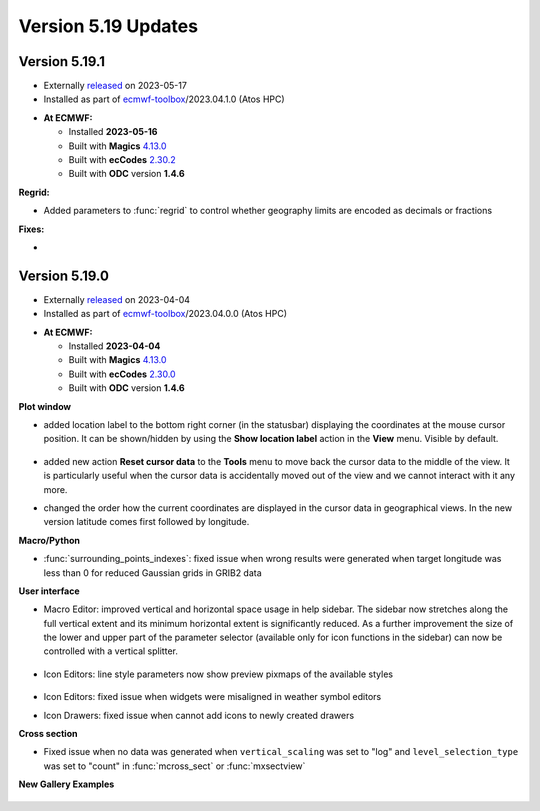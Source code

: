 .. _version_5.19_updates:

Version 5.19 Updates
////////////////////


Version 5.19.1
==============

* Externally `released <https://software.ecmwf.int/wiki/display/METV/Releases>`__\  on 2023-05-17
* Installed as part of `ecmwf-toolbox <https://confluence.ecmwf.int/display/UDOC/HPC2020%3A+ECMWF+software+and+libraries>`__\ /2023.04.1.0 (Atos HPC)

-  **At ECMWF:**

   -  Installed **2023-05-16**

   -  Built
      with **Magics** `4.13.0 <https://confluence.ecmwf.int/display/MAGP/Latest+News>`__

   -  Built
      with **ecCodes** `2.30.2 <https://confluence.ecmwf.int/display/ECC/ecCodes+version+2.30.0+released>`__

   -  Built with **ODC** version **1.4.6**


**Regrid:**

- Added parameters to :func:`regrid` to control whether geography limits are encoded as decimals or fractions 

**Fixes:**

-  


Version 5.19.0
==============

* Externally `released <https://software.ecmwf.int/wiki/display/METV/Releases>`__\  on 2023-04-04
* Installed as part of `ecmwf-toolbox <https://confluence.ecmwf.int/display/UDOC/HPC2020%3A+ECMWF+software+and+libraries>`__\ /2023.04.0.0 (Atos HPC)


-  **At ECMWF:**

   -  Installed **2023-04-04**

   -  Built
      with **Magics** `4.13.0 <https://confluence.ecmwf.int/display/MAGP/Latest+News>`__

   -  Built
      with **ecCodes** `2.30.0 <https://confluence.ecmwf.int/display/ECC/ecCodes+version+2.30.0+released>`__

   -  Built with **ODC** version **1.4.6**


**Plot window**

- added location label to the bottom right corner (in the statusbar) displaying the coordinates at the mouse cursor position. It can be shown/hidden by using the **Show location label** action in the **View** menu. Visible by default.

   .. image:: /_static/uplot/location_label.png
      :width: 320px

- added new action **Reset cursor data** to the **Tools** menu to move back the cursor data to the middle of the view. It is particularly useful when the cursor data is accidentally moved out of the view and we cannot interact with it any more.

- changed the order how the current coordinates are displayed in the cursor data in geographical views. In the new version latitude comes first followed by longitude.

**Macro/Python**

- :func:`surrounding_points_indexes`: fixed issue when wrong results were generated when target longitude was less than 0 for reduced Gaussian grids in GRIB2 data


.. **Macro to Python converter**

.. A main new feature in this release is the :ref:`Macro to Python converter <macro_to_python>`. It can be launched from the icon context menu in the :ref:`user interface <mv_desktop_overview>` and from the File menu of the Macro editor. The converter is able to generate fully functional Python code in most of the cases but some code structures have to adjusted manually. Details about the adjustment process can be found :ref:`here <macro_to_python_adjustments>`.

**User interface**

- Macro Editor: improved vertical and horizontal space usage in help sidebar. The sidebar now stretches along the full vertical extent and its minimum horizontal extent is significantly reduced. As a further improvement the size of the lower and upper part of the parameter selector (available only for icon functions in the sidebar) can now be controlled with a vertical splitter.

   .. image:: /_static/ui/macro_editor_all_panels.png
      :width: 320px

- Icon Editors: line style parameters now show preview pixmaps of the available styles

   .. image:: /_static/ui/desktop_line_style_editor.png
      :width: 320px

- Icon Editors: fixed issue when widgets were misaligned in weather symbol editors
- Icon Drawers: fixed issue when cannot add icons to newly created drawers



**Cross section**

- Fixed issue when no data was generated when ``vertical_scaling`` was set to "log" and ``level_selection_type`` was set to "count" in :func:`mcross_sect` or :func:`mxsectview`


**New Gallery Examples**

   .. image:: /_static/gallery/ens_stamp_shared_legend_title.png
      :width: 300px
      :target: ../gen_files/gallery/ens_stamp_shared_legend_title.html
